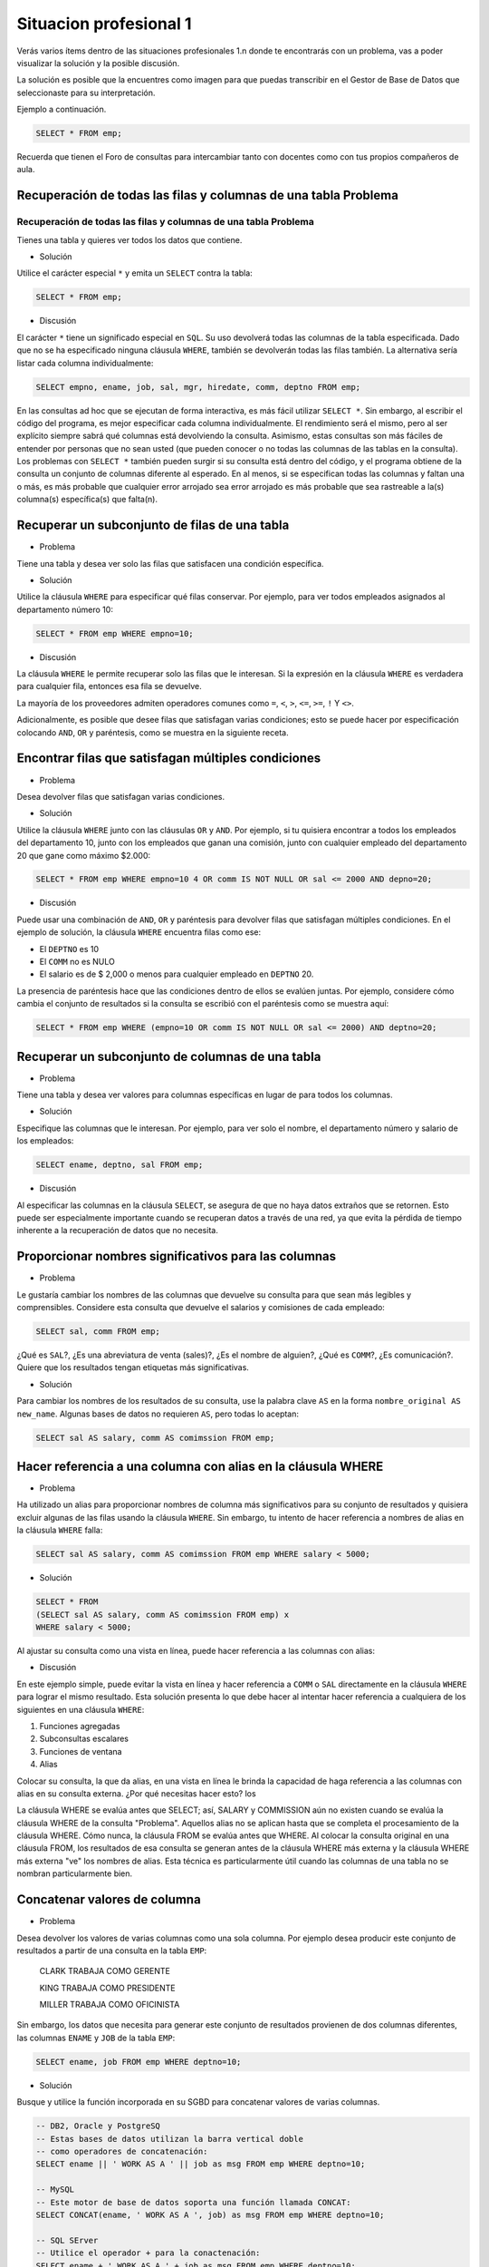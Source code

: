 .. role:: underline
    :class: underline

Situacion profesional 1
=======================

Verás varios ítems dentro de las situaciones profesionales 1.n
donde te encontrarás con un problema, vas a poder visualizar la
solución y la posible discusión.

La solución es posible que la encuentres como imagen para que
puedas transcribir en el Gestor de Base de Datos que seleccionaste
para su interpretación. 

Ejemplo a continuación.

.. code-block:: sql

    SELECT * FROM emp;

Recuerda que tienen el Foro de consultas para intercambiar tanto
con docentes como con tus propios compañeros de aula.

Recuperación de todas las filas y columnas de una tabla Problema
----------------------------------------------------------------

Recuperación de todas las filas y columnas de una tabla Problema 
~~~~~~~~~~~~~~~~~~~~~~~~~~~~~~~~~~~~~~~~~~~~~~~~~~~~~~~~~~~~~~~~

Tienes una tabla y quieres ver todos los datos que contiene. 

- Solución

Utilice el carácter especial ``*`` y emita un ``SELECT`` contra la tabla: 

.. code-block:: sql

    SELECT * FROM emp;

- Discusión

El carácter ``*`` tiene un significado especial en ``SQL``.
Su uso devolverá todas las columnas de la tabla especificada.
Dado que no se ha especificado ninguna cláusula ``WHERE``,
también se devolverán todas las filas también. La alternativa
sería listar cada columna individualmente: 

.. code-block:: sql

    SELECT empno, ename, job, sal, mgr, hiredate, comm, deptno FROM emp;

En las consultas ad hoc que se ejecutan de forma interactiva,
es más fácil utilizar ``SELECT *``. Sin embargo, al escribir el
código del programa, es mejor especificar cada columna individualmente.
El rendimiento será el mismo, pero al ser explícito siempre sabrá
qué columnas está devolviendo la consulta. Asimismo, estas consultas
son más fáciles de entender por personas que no sean usted (que
pueden conocer o no todas las columnas de las tablas en la consulta).
Los problemas con ``SELECT *`` también pueden surgir si su consulta
está dentro del código, y el programa obtiene de la consulta un
conjunto de columnas diferente al esperado. En al menos, si se
especifican todas las columnas y faltan una o más, es más probable
que cualquier error arrojado sea error arrojado es más probable que
sea rastreable a la(s) columna(s) específica(s) que falta(n).

Recuperar un subconjunto de filas de una tabla
----------------------------------------------

- Problema

Tiene una tabla y desea ver solo las filas que satisfacen una
condición específica.

- Solución

Utilice la cláusula ``WHERE`` para especificar qué filas conservar.
Por ejemplo, para ver todos empleados asignados al departamento
número 10:

.. code-block:: sql

    SELECT * FROM emp WHERE empno=10;

- Discusión

La cláusula ``WHERE`` le permite recuperar solo las filas que le interesan.
Si la expresión en la cláusula ``WHERE`` es verdadera para cualquier fila,
entonces esa fila se devuelve.

La mayoría de los proveedores admiten operadores comunes como ``=``, ``<``,
``>``, ``<=``, ``>=``, ``!`` Y ``<>``.

Adicionalmente, es posible que desee filas que satisfagan varias condiciones;
esto se puede hacer por especificación colocando ``AND``, ``OR`` y paréntesis,
como se muestra en la siguiente receta.

Encontrar filas que satisfagan múltiples condiciones
----------------------------------------------------

- Problema

Desea devolver filas que satisfagan varias condiciones.

- Solución

Utilice la cláusula ``WHERE`` junto con las cláusulas ``OR`` y ``AND``.
Por ejemplo, si tu quisiera encontrar a todos los empleados
del departamento 10, junto con los empleados que ganan una
comisión, junto con cualquier empleado del departamento 20
que gane como máximo $2.000:

.. code-block:: sql

    SELECT * FROM emp WHERE empno=10 4 OR comm IS NOT NULL OR sal <= 2000 AND depno=20;

- Discusión

Puede usar una combinación de ``AND``, ``OR`` y paréntesis para devolver
filas que satisfagan múltiples condiciones. En el ejemplo de solución,
la cláusula ``WHERE`` encuentra filas como ese:

- El ``DEPTNO`` es 10

- El ``COMM`` no es NULO

- El salario es de $ 2,000 o menos para cualquier empleado en ``DEPTNO`` 20.

La presencia de paréntesis hace que las condiciones dentro de ellos se evalúen juntas. Por ejemplo, considere cómo cambia el conjunto de resultados si la consulta se escribió con el paréntesis como se muestra aquí:

.. code-block:: SQL

    SELECT * FROM emp WHERE (empno=10 OR comm IS NOT NULL OR sal <= 2000) AND deptno=20;

.. image:: img/1-select.png

Recuperar un subconjunto de columnas de una tabla
-------------------------------------------------

- Problema

Tiene una tabla y desea ver valores para columnas específicas
en lugar de para todos los columnas.

- Solución

Especifique las columnas que le interesan. Por ejemplo, para ver
solo el nombre, el departamento número y salario de los empleados:

.. code-block:: sql

    SELECT ename, deptno, sal FROM emp;

- Discusión

Al especificar las columnas en la cláusula ``SELECT``, se asegura de
que no haya datos extraños que se retornen. Esto puede ser especialmente
importante cuando se recuperan datos a través de una red, ya que evita
la pérdida de tiempo inherente a la recuperación de datos que no necesita.


Proporcionar nombres significativos para las columnas
-----------------------------------------------------

- Problema

Le gustaría cambiar los nombres de las columnas que devuelve su
consulta para que sean más legibles y comprensibles. Considere
esta consulta que devuelve el salarios y comisiones de cada
empleado:

.. code-block:: sql

    SELECT sal, comm FROM emp;

¿Qué es ``SAL``?, ¿Es una abreviatura de venta (sales)?,
¿Es el nombre de alguien?, ¿Qué es ``COMM``?, ¿Es comunicación?.
Quiere que los resultados tengan etiquetas más significativas.

- Solución

Para cambiar los nombres de los resultados de su consulta, use la palabra
clave ``AS`` en la forma ``nombre_original AS new_name``. Algunas bases
de datos no requieren ``AS``, pero todas lo aceptan:

.. code-block:: sql

    SELECT sal AS salary, comm AS comimssion FROM emp;

.. image:: img/2-select.png


Hacer referencia a una columna con alias en la cláusula WHERE
-------------------------------------------------------------

- Problema

Ha utilizado un alias para proporcionar nombres de columna más
significativos para su conjunto de resultados y quisiera excluir
algunas de las filas usando la cláusula ``WHERE``. Sin embargo, tu
intento de hacer referencia a nombres de alias en la cláusula
``WHERE`` falla:

.. code-block:: sql

    SELECT sal AS salary, comm AS comimssion FROM emp WHERE salary < 5000;

- Solución

.. code-block:: sql

    SELECT * FROM
    (SELECT sal AS salary, comm AS comimssion FROM emp) x
    WHERE salary < 5000;

Al ajustar su consulta como una vista en línea, puede hacer referencia
a las columnas con alias:

- Discusión

En este ejemplo simple, puede evitar la vista en línea y hacer
referencia a ``COMM`` o ``SAL`` directamente en la cláusula ``WHERE`` para
lograr el mismo resultado. Esta solución presenta lo que debe
hacer al intentar hacer referencia a cualquiera de los siguientes
en una cláusula ``WHERE``:

#. Funciones agregadas
#. Subconsultas escalares
#. Funciones de ventana
#. Alias

Colocar su consulta, la que da alias, en una vista en línea le
brinda la capacidad de haga referencia a las columnas con alias
en su consulta externa. ¿Por qué necesitas hacer esto? los

La cláusula WHERE se evalúa antes que SELECT; así, SALARY y COMMISSION
aún no existen cuando se evalúa la cláusula WHERE de la consulta "Problema".
Aquellos alias no se aplican hasta que se completa el procesamiento de
la cláusula WHERE. Cómo nunca, la cláusula FROM se evalúa antes que WHERE.
Al colocar la consulta original en una cláusula FROM, los resultados de
esa consulta se generan antes de la cláusula WHERE más externa y la
cláusula WHERE más externa "ve" los nombres de alias. Esta técnica es
particularmente útil cuando las columnas de una tabla no se nombran
particularmente bien.

Concatenar valores de columna
-----------------------------

- Problema

Desea devolver los valores de varias columnas como una sola columna.
Por ejemplo desea producir este conjunto de resultados a partir de
una consulta en la tabla ``EMP``:

    CLARK TRABAJA COMO GERENTE
    
    KING TRABAJA COMO PRESIDENTE
    
    MILLER TRABAJA COMO OFICINISTA

Sin embargo, los datos que necesita para generar este conjunto de resultados provienen de dos columnas diferentes, las columnas ``ENAME`` y ``JOB`` de la tabla ``EMP``:

.. code-block:: sql

    SELECT ename, job FROM emp WHERE deptno=10;

.. image:: img/3-select.png

- Solución

Busque y utilice la función incorporada en su SGBD para concatenar
valores de varias columnas.

.. code-block:: sql

    -- DB2, Oracle y PostgreSQ
    -- Estas bases de datos utilizan la barra vertical doble
    -- como operadores de concatenación:
    SELECT ename || ' WORK AS A ' || job as msg FROM emp WHERE deptno=10;

    -- MySQL
    -- Este motor de base de datos soporta una función llamada CONCAT:
    SELECT CONCAT(ename, ' WORK AS A ', job) as msg FROM emp WHERE deptno=10;

    -- SQL SErver
    -- Utilice el operador + para la conactenación:
    SELECT ename + ' WORK AS A ' + job as msg FROM emp WHERE deptno=10;


- Discusión

Utilice la función ``CONCAT`` para concatenar valores de varias columnas.
El ``||`` es un atajo para la función CONCAT en DB2, Oracle y PostgreSQL
mientras que + lo es para SQL Server.
El ``--`` es utilizado para comentar líneas explicativas.

Uso de la lógica condicional en una sentencia SELECT
----------------------------------------------------

- Problema

Desea realizar operaciones IF-ELSE en los valores de su sentencia SELECT. Por ejemplo, le gustaría producir un conjunto de resultados tal que si un empleado cobra 2.000 dólares o menos, se devuelva un mensaje de "UNDERPAID"; si un empleado cobra 4.000 dólares o más, se devuelva un mensaje de "OVERPAID"; y si hacen algo intermedio, se devuelve "OK". El conjunto de resultados debería tener el siguiente aspecto:

.. image:: img/4-select.png

- Solución

Utilice la expresión CASE para realizar una lógica condicional directamente en su sentencia SELECT:

.. code-block:: sql

    SELECT ename, sal,
    CASE
        WHEN sal <= 2000 THEN 'UNDERPAID'
        WHEN sal >= 4000 THEN 'OVERPAID'
    ELSE
        'OK'
    END
    AS STATUS
    FROM emp;



- Discusión

La expresión CASE permite realizar la lógica de la condición en
los valores devueltos por una consulta. Puede proporcionar un alias
a una expresión CASE para devolver un conjunto de resultados más legible.
En la solución, verá el alias STATUS dado al resultado de la expresión CASE.
La cláusula ELSE es opcional. Si se omite la cláusula ELSE, la expresión CASE
devolverá NULL para cualquier fila que no satisfaga la condición de prueba.

Limitar el número de filas devueltas
------------------------------------

- Problema

Quiere limitar el número de filas devueltas en su consulta.
No le preocupa el orden; cualquier número de filas será suficiente.

- Solución

Utilice la función incorporada en su base de datos para
controlar el número de filas devueltas



.. admonition:: DB2
    
    En DB2 utilice la cláusula FETCH FIRST:

    .. code-block:: sql

        SELECT * FROM emp FETCH FIRST 5 ROWS ONLY;


.. admonition:: MySQL y PostgreSQL
    
    Haga lo mismo en MySQL y PostgreSQL utilizando LIMIT:

    .. code-block:: sql

        SELECT * FROM emp LIMIT 5;

.. admonition:: Oracle
    
    En Oracle, ponga una restricción en el número de filas devueltas restringiendo ROWNUM en la cláusula WHERE:

    .. code-block:: sql

        SELECT * FROM emp WHERE rownum <= 5;



.. admonition:: SQL Server
    
    Utilice la palabra clave TOP para restringir el número de filas devueltas:

    .. code-block:: sql

        SELECT top 5 * FROM emp;



- Discusión

Muchos proveedores proporcionan cláusulas como FETCH FIRST y LIMIT que permiten especificar el número de filas que se devolverán de una consulta. Oracle es diferente, ya que debe hacer uso de una función llamada ROWNUM que devuelve un número por cada fila devuelve un número por cada fila devuelta (un valor creciente a partir de uno).

Esto es lo que ocurre cuando se utiliza ROWNUM <= 5 para devolver las cinco primeras filas:

1. Oracle ejecuta su consulta.

2. Oracle obtiene la primera fila y la llama fila número uno.

3. ¿Hemos pasado ya de la fila número cinco? Si no, entonces Oracle devuelve la fila porque cumple el criterio de estar numerada menos o igual que la cinco. Si la respuesta es sí, entonces Oracle no devuelve la fila.

4. Oracle recupera la siguiente fila y avanza el número de fila (a dos, luego a tres, luego a cuatro, y así sucesivamente).

5. Vuelve al paso 3.

Como muestra este proceso, los valores del ROWNUM de Oracle se asignan después de que cada fila es obtenida. Este es un punto importante y clave. Muchos desarrolladores de Oracle intentan devolver sólo, por ejemplo, la quinta fila devuelta por una consulta especificando ROWNUM = 5.

Usar una condición de igualdad junto con ROWNUM es una mala idea. Esto es lo que ocurre cuando se intenta devolver, por ejemplo, la quinta fila utilizando ROWNUM = 5:

1. Oracle ejecuta la consulta.

2. Oracle obtiene la primera fila y la llama fila número uno.

3. ¿Hemos llegado ya a la fila número cinco? Si no, entonces Oracle descarta la fila porque no cumple los criterios. Si la respuesta es afirmativa, Oracle devuelve la fila. Pero la respuesta nunca será afirmativa.

4. Oracle recupera la siguiente fila y la llama fila número uno. Esto se debe a que la primera fila que se devuelve de la consulta debe ser numerada como uno.

5. Vaya al paso 3.

Estudie este proceso detenidamente y podrá ver por qué el uso de
ROWNUM = 5 para devolver la quinta fila falla. No se puede tener
una quinta fila si no se devuelven primero las filas uno a ¡cuatro!.

Devolución de n registros aleatorios de una tabla
------------------------------------------------------

- Problema

Se desea devolver un número determinado de registros aleatorios de una tabla. Desea modificar la siguiente sentencia para que las sucesivas ejecuciones produzcan un conjunto de cinco filas:

.. code-block:: sql

    SELECT ename, job FROM emp;

- Solución

Tome cualquier función incorporada soportada por su SGBD para devolver valores aleatorios.

Utilice esta función en una cláusula ORDER BY para ordenar las filas de forma aleatoria. A continuación, utilice la técnica para limitar el número de filas ordenadas aleatoriamente que se devolverán.

.. admonition:: DB2
    
    Utilice la función incorporada RAND junto con ORDER BY y FETCH:

    .. code-block:: sql

        SELECT ename, job
        FROM emp
        ORDER BY rand()
        FETCH FIRST 5
        ROWS ONLY;

.. admonition:: MySQL

    Utilice la función incorporada RAND junto con LIMIT y ORDER BY:

    .. code-block:: sql

        SELECT ename, job FROM emp ORDER BY rand() LIMIT 5;

.. admonition:: PostgreSQL

    Utilice la función RANDOM incorporada junto con LIMIT y ORDER BY:

    .. code-block:: sql

        SELECT ename, job FROM emp ORDER BY random() LIMIT 5;




.. admonition:: Oracle

    Utilice la función incorporada VALUE, que se encuentra en el paquete incorporado DBMS_RANDOM
    
    junto con ORDER BY y la función incorporada ROWNUM:

    .. code-block:: sql

        SELECT * FROM
        (SELECT ename, job FROM emp ORDER BY dbms_random.value())
        WHERE rownum <= 5;




.. admonition:: Server SQL

    Utilice la función incorporada NEWID junto con TOP y ORDER BY para devolver un conjunto de resultados aleatorios:

    .. code-block:: sql

        SELECT top 5 * ename, job FROM emp ORDER BY newid();

- Discusión

La cláusula ORDER BY puede aceptar el valor de retorno de una función y utilizarlo para cambiar el orden del conjunto de resultados. Todas estas soluciones restringen el número de filas a devolver después de que se ejecuta la función en la cláusula ORDER BY. Los usuarios que no son de Oracle pueden encontrar útil la solución de Oracle, ya que muestra (conceptualmente) lo que ocurre bajo las de las otras soluciones.

Es importante que no confunda el uso de una función en la cláusula ORDER BY con utilizar una constante numérica. Cuando se especifica una constante numérica en la cláusula ORDER BY se está solicitando que la ordenación se realice según la columna en esa posición ordinal en la lista SELECT. Cuando se especifica una función en la cláusula ORDER BY la ordenación se realiza sobre el resultado de la función a medida que se evalúa para cada fila.

Puedes notar que ROWNUM = 1 funciona, de hecho, para devolver la primera fila, lo que puede parecer que contradice la explicación hasta ahora. La razón por la que ROWNUM = 1 funciona para devolver la primera fila es que, para determinar si hay alguna fila en la tabla, Oracle tiene que intentar buscar al menos una vez. Lee el proceso anterior con atención, sustituyendo uno por cinco, y entenderá por qué está bien especificar ROWNUM = 1 como una condición (para devolver una fila).


Búsqueda de valores nulos
-------------------------

- Problema

Quiere encontrar todas las filas que son nulas para una columna en particular.

- Solución

Para determinar si un valor es nulo, debe utilizar IS NULL:

.. code-block:: sql

    SELECT * FROM emp WHERE comm IS NULL;

- Discusión

NULL nunca es igual/no igual a nada, ni siquiera a sí mismo; por lo tanto, no puede utilizar = o != para comprobar si una columna es NULL. Para determinar si una fila tiene NULL, debe utilizar IS NULL. También puede utilizar IS NOT NULL para encontrar filas sin un null en una columna dada.

Transformación de nulos en valores reales
-----------------------------------------

- Problema

Tiene filas que contienen nulos y desea devolver valores no nulos en lugar de esos nulos.

- Solución

Utilice la función COALESCE para sustituir los nulos por valores reales:

.. code-block:: sql

    SELECT COALESCE(comm, 0) FROM emp;

- Discusión

La función COALESCE toma uno o más valores como argumentos. La función devuelve el primer valor no nulo de la lista. En la solución, se devuelve el valor de COMM devuelve siempre que COMM no sea nulo. En caso contrario, se devuelve un cero.

Cuando se trabaja con nulos, es mejor aprovechar la funcionalidad incorporada proporcionada de su SGBD; en muchos casos encontrará varias funciones que funcionan igualmente bien para esta tarea. COALESCE funciona en todos los SGBD. Además, CASE puede ser para todos los SGBD:

.. code-block:: sql

    SELECT CASE WHEN comm IS NOT NULL THEN comm ELSE 0 END FROM emp;

Aunque puede utilizar CASE para convertir los nulos en valores,
puede ver que es mucho más fácil y más sucinto utilizar COALESCE.

Búsqueda de patrones
---------------------

- Problema

Desea devolver las filas que coincidan con una subcadena
o patrón determinado. Considere la siguiente consulta y
conjunto de resultados:

.. code-block:: sql

    SELECT ename, job FROM emp WHERE deptno IN (10, 20);

.. image:: img/5-select.png

De los empleados de los departamentos 10 y 20, quiere devolver
sólo los que tienen una "I" en algún lugar de su nombre o un
título de trabajo que terminan en "ER":


- Solución

Utilice el operador LIKE junto con el operador comodín de SQL (%):

.. code-block:: sql

    SELECT ename, job
    FROM emp
    WHERE deptno
    IN (10, 20)
    AND (ename LIKE "%I%" OR job LIKE "%ER%");

.. image:: img/6-select.png

- Discusión

Cuando se utiliza en una operación de coincidencia de
patrones LIKE, el operador de porcentaje (%) coincide
con cualquier secuencia de caracteres. La mayoría de las
implementaciones de SQL también proporcionan el operador
de guión bajo ("_") para que coincida con un solo carácter.
Al encerrar el patrón de búsqueda "I" con operadores %, se
devolverá cualquier cadena que contenga una "I" (en cualquier
posición).

Si no encierra el patrón de búsqueda con %, el lugar en el que
coloque el operador afectará a los resultados de la consulta.
Por ejemplo, para encontrar puestos de trabajo que terminen en
"ER", anteponga el operador % a "ER"; si el requisito es buscar
todos los puestos de trabajo (job titles) que empiecen por "ER",
entonces añada el operador % a "ER".